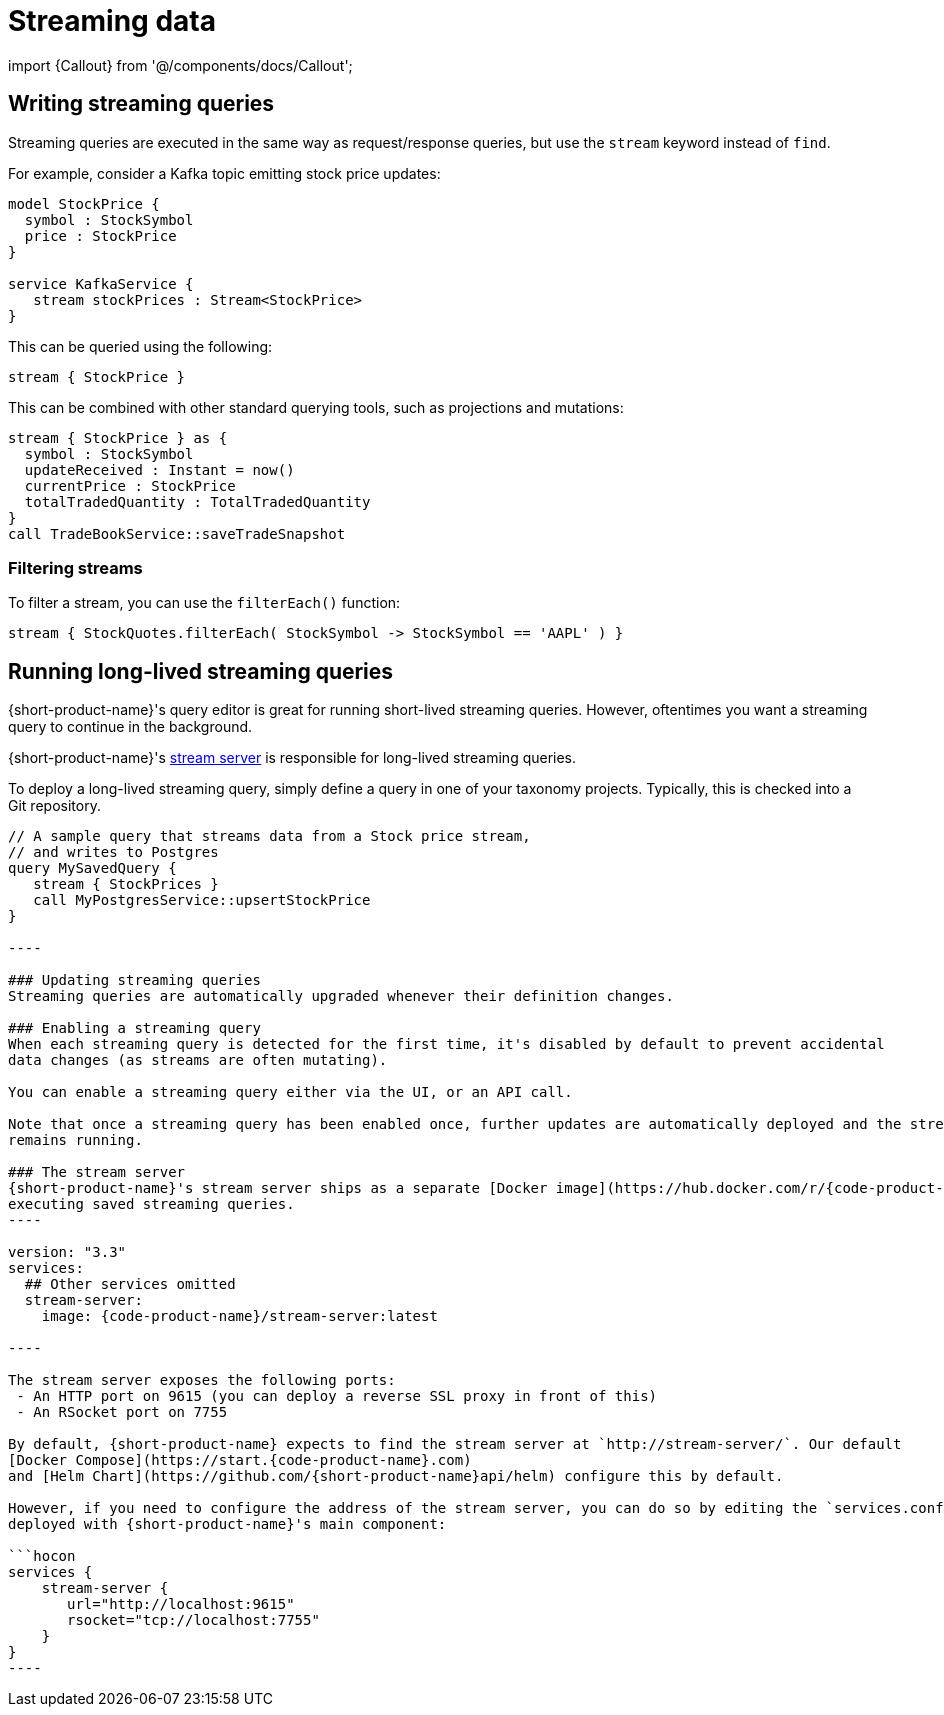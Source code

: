 = Streaming data
:description: Consume streams, and publish streaming data products

import \{Callout} from '@/components/docs/Callout';

== Writing streaming queries

Streaming queries are executed in the same way as request/response
queries, but use the `stream` keyword instead of `find`.

For example, consider a Kafka topic emitting stock price updates:

[,taxi]
----
model StockPrice {
  symbol : StockSymbol
  price : StockPrice
}

service KafkaService {
   stream stockPrices : Stream<StockPrice>
}
----

This can be queried using the following:

[,taxi]
----
stream { StockPrice }
----

This can be combined with other standard querying tools, such as projections and mutations:

[,taxi]
----
stream { StockPrice } as {
  symbol : StockSymbol
  updateReceived : Instant = now()
  currentPrice : StockPrice
  totalTradedQuantity : TotalTradedQuantity
}
call TradeBookService::saveTradeSnapshot
----

=== Filtering streams

To filter a stream, you can use the `filterEach()` function:

[,taxi]
----
stream { StockQuotes.filterEach( StockSymbol -> StockSymbol == 'AAPL' ) }
----

== Running long-lived streaming queries

{short-product-name}'s query editor is great for running short-lived streaming queries. However, oftentimes you want a streaming query to continue in the background.

{short-product-name}'s <<the-stream-server,stream server>> is responsible for long-lived streaming queries.

To deploy a long-lived streaming query, simply define a query in one of your taxonomy projects.  Typically,
this is checked into a Git repository.

```taxi MySavedQuery.taxi
// A sample query that streams data from a Stock price stream,
// and writes to Postgres
query MySavedQuery {
   stream { StockPrices }
   call MyPostgresService::upsertStockPrice
}

----

### Updating streaming queries
Streaming queries are automatically upgraded whenever their definition changes.

### Enabling a streaming query
When each streaming query is detected for the first time, it's disabled by default to prevent accidental
data changes (as streams are often mutating).

You can enable a streaming query either via the UI, or an API call.

Note that once a streaming query has been enabled once, further updates are automatically deployed and the stream
remains running.

### The stream server
{short-product-name}'s stream server ships as a separate [Docker image](https://hub.docker.com/r/{code-product-name}/stream-server), responsible for
executing saved streaming queries.
----

version: "3.3"
services:
  ## Other services omitted
  stream-server:
    image: {code-product-name}/stream-server:latest

----

The stream server exposes the following ports:
 - An HTTP port on 9615 (you can deploy a reverse SSL proxy in front of this)
 - An RSocket port on 7755

By default, {short-product-name} expects to find the stream server at `http://stream-server/`. Our default
[Docker Compose](https://start.{code-product-name}.com)
and [Helm Chart](https://github.com/{short-product-name}api/helm) configure this by default.

However, if you need to configure the address of the stream server, you can do so by editing the `services.conf` file
deployed with {short-product-name}'s main component:

```hocon
services {
    stream-server {
       url="http://localhost:9615"
       rsocket="tcp://localhost:7755"
    }
}
----
